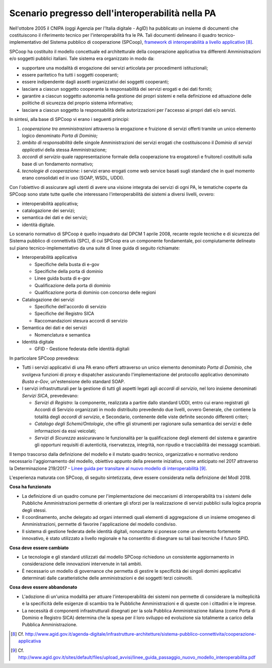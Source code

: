 Scenario pregresso dell'interoperabilità nella PA
=================================================

Nell'ottobre 2005 il CNIPA (oggi Agenzia per l'Italia digitale - AgID) ha pubblicato un insieme di documenti che costituiscono il riferimento tecnico per l'interoperabilità fra le PA. Tali documenti delineano il quadro tecnico-implementativo del Sistema pubblico di cooperazione (SPCoop), `framework di interoperabilità a livello applicativo <http://www.agid.gov.it/agenda-digitale/infrastrutture-architetture/sistema-pubblico-connettivita/cooperazione-applicativa>`__ [8]_.

SPCoop ha costituito il modello concettuale ed architetturale della cooperazione applicativa tra differenti Amministrazioni e/o soggetti pubblici italiani. Tale sistema era organizzato in modo da:

-   supportare una modalità di erogazione dei servizi articolata per procedimenti istituzionali;

-   essere paritetico fra tutti i soggetti cooperanti;

-   essere indipendente dagli assetti organizzativi dei soggetti cooperanti;

-   lasciare a ciascun soggetto cooperante la responsabilità dei servizi erogati e dei dati forniti;

-   garantire a ciascun soggetto autonomia nella gestione dei propri sistemi e nella definizione ed attuazione delle politiche di sicurezza del proprio sistema informativo;

-   lasciare a ciascun soggetto la responsabilità delle autorizzazioni per l'accesso ai propri dati e/o servizi.

In sintesi, alla base di SPCoop vi erano i seguenti principi:

1. 	*cooperazione tra amministrazioni* attraverso la erogazione e fruizione di servizi offerti tramite un unico elemento logico denominato *Porta di Dominio;*

2.  *ambito di responsabilità* delle singole Amministrazioni dei servizi erogati che costituiscono il *Dominio di servizi applicativi* della stessa Amministrazione;

3. 	*accordi di servizio* quale rappresentazione formale della cooperazione tra erogatore/i e fruitore/i costituiti sulla base di un fondamento normativo;

4.	*tecnologie di cooperazione:* i servizi erano erogati come web service basati sugli standard che in quel momento erano consolidati ed in uso (SOAP, WSDL, UDDI).

Con l'obiettivo di assicurare agli utenti di avere una visione integrata dei servizi di ogni PA, le tematiche coperte da SPCoop sono state tutte quelle che interessano l\'interoperabilità dei sistemi a diversi livelli, ovvero:

-   interoperabilità applicativa;

-   catalogazione dei servizi;

-   semantica dei dati e dei servizi;

-   identità digitale.

Lo scenario normativo di SPCoop è quello inquadrato dal DPCM 1 aprile 2008, recante regole tecniche e di sicurezza del Sistema pubblico di connettività (SPC), di cui SPCoop era un componente fondamentale, poi compiutamente delineato sul piano tecnico-implementativo da una suite di linee guida di seguito richiamate:

-   Interoperabilità applicativa

    -   Specifiche della busta di e-gov

    -   Specifiche della porta di dominio

    -   Linee guida busta di e-gov

    -   Qualificazione della porta di dominio

    -   Qualificazione porta di dominio con concorso delle regioni

-   Catalogazione dei servizi

    -   Specifiche dell\'accordo di servizio

    -   Specifiche del Registro SICA

    -   Raccomandazioni stesura accordi di servizio

-   Semantica dei dati e dei servizi

    -   Nomenclatura e semantica

-   Identità digitale

    -   GFID - Gestione federata delle identità digitali

In particolare SPCoop prevedeva:

-   Tutti i servizi applicativi di una PA erano offerti attraverso un unico elemento denominato *Porta di Dominio*, che svolgeva funzioni di proxy e dispatcher assicurando l'implementazione del protocollo applicativo denominato *Busta e-Gov*, un\'estensione dello standard SOAP.

-   I servizi infrastrutturali per la gestione di tutti gli aspetti legati agli *accordi di servizio*, nel loro insieme denominati *Servizi* *SICA*, prevedevano:

    -   *Servizi di Registro*: la componente, realizzata a partire dallo standard UDDI, entro cui erano registrati gli Accordi di Servizio organizzati in modo distribuito prevedendo due livelli, ovvero Generale, che contiene la totalità degli *accordi di servizio*, e Secondario, contenente delle viste definite secondo differenti criteri;

    -   *Catalogo degli Schemi/Ontologie*, che offre gli strumenti per ragionare sulla semantica dei servizi e delle informazioni da essi veicolati;

    -   *Servizi di Sicurezza* assicuravano le funzionalità per la qualificazione degli elementi del sistema e garantire gli opportuni requisiti di autenticità, riservatezza, integrità, non ripudio e tracciabilità dei messaggi scambiati.

Il tempo trascorso dalla definizione del modello e il mutato quadro tecnico, organizzativo e normativo rendono necessario l'aggiornamento del modello, obiettivo appunto della presente iniziativa, come anticipato nel 2017 attraverso la Determinazione 219/2017 - `Linee guida per transitare al nuovo modello di interoperabilità <http://www.agid.gov.it/sites/default/files/upload\_avvisi/linee\_guida\_passaggio\_nuovo\_modello\_interoperabilita.pdf>`__ [9]_.

L'esperienza maturata con SPCoop, di seguito sintetizzata, deve essere considerata nella definizione del ModI 2018.

**Cosa ha funzionato**

-   La definizione di un quadro comune per l'implementazione dei meccanismi di interoperabilità tra i sistemi delle Pubbliche Amministrazioni permette di orientare gli sforzi per la realizzazione di servizi pubblici sulla logica propria degli stessi.

-   Il coordinamento, anche delegato ad organi intermedi quali elementi di aggregazione di un insieme omogeneo di Amministrazioni, permette di favorire l'applicazione del modello condiviso.

-   Il sistema di gestione federata delle identità digitali, nonostante si ponesse come un elemento fortemente innovativo, è stato utilizzato a livello regionale e ha consentito di disegnare su tali basi tecniche il futuro SPID.

**Cosa deve essere cambiato**

-   Le tecnologie e gli standard utilizzati dal modello SPCoop richiedono un consistente aggiornamento in considerazione delle innovazioni intervenute in tali ambiti.

-   È necessario un modello di governance che permetta di gestire le specificità dei singoli domini applicativi determinati dalle caratteristiche delle amministrazioni e dei soggetti terzi coinvolti.

**Cosa deve essere abbandonato**

-   L'adozione di un'unica modalità per attuare l'interoperabilità dei sistemi non permette di considerare la molteplicità e la specificità delle esigenze di scambio tra le Pubbliche Amministrazioni e di queste con i cittadini e le imprese.

-   La necessità di componenti infrastrutturali disegnati per la sola Pubblica Amministrazione italiana (come Porta di Dominio e Registro SICA) determina che la spesa per il loro sviluppo ed evoluzione sia totalmente a carico della Pubblica Amministrazione.


.. [8] Cf. `http://www.agid.gov.it/agenda-digitale/infrastrutture-architetture/sistema-pubblico-connettivita/cooperazione-applicativa <http://www.agid.gov.it/agenda-digitale/infrastrutture-architetture/sistema-pubblico-connettivita/cooperazione-applicativa>`__

.. [9] Cf. `http://www.agid.gov.it/sites/default/files/upload\_avvisi/linee\_guida\_passaggio\_nuovo\_modello\_interoperabilita.pdf <http://www.agid.gov.it/sites/default/files/upload\_avvisi/linee\_guida\_passaggio\_nuovo\_modello\_interoperabilita.pdf>`__
    
